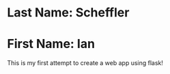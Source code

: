 * Last Name: Scheffler
* First Name: Ian

This is my first attempt to create a web app using flask! 